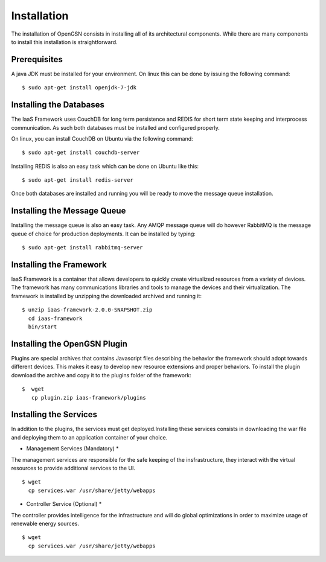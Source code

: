 
.. _installation:

####################
Installation
####################
The installation of OpenGSN consists in installing all of its architectural components. 
While there are many components to install this installation is straightforward.

Prerequisites
===============================
A java JDK must be installed for your environment. 
On linux this can be done by issuing the following command::
   
    $ sudo apt-get install openjdk-7-jdk


Installing the Databases
======================================
The IaaS Framework uses CouchDB for long term persistence and REDIS for
short term state keeping and interprocess communication. As such both
databases must be installed and configured properly.

On linux, you can install CouchDB on Ubuntu via the following command::
   
    $ sudo apt-get install couchdb-server

Installing REDIS is also an easy task which can be done on Ubuntu like this::

    $ sudo apt-get install redis-server

Once both databases are installed and running you will be ready to move the message queue installation.

Installing the Message Queue
======================================
Installing the message queue is also an easy task. Any AMQP message queue will 
do however RabbitMQ is the message queue of choice for production deployments. It can be installed by typing::

    $ sudo apt-get install rabbitmq-server

Installing the Framework
======================================
IaaS Framework is a container that allows developers to quickly create virtualized resources from a variety of devices. The framework has many communications libraries and tools to manage the devices and their virtualization. The framework is installed by unzipping the downloaded archived and running it::

    $ unzip iaas-framework-2.0.0-SNAPSHOT.zip 
      cd iaas-framework
      bin/start

Installing the OpenGSN Plugin
======================================
Plugins are special archives that contains Javascript files describing the behavior the framework should adopt towards different devices. This makes it easy to develop new resource extensions and proper behaviors. To install the plugin download the archive and copy it to the plugins folder of the framework::
 
    $  wget 
       cp plugin.zip iaas-framework/plugins


Installing the Services
======================================
In addition to the plugins, the services must get deployed.Installing these services consists in downloading the war file and deploying them to an application container of your choice.

* Management Services (Mandatory) *
The management services are responsible for the safe keeping of the insfrastructure, they interact with the virtual resources to provide additional services to the UI. ::
  
   $ wget 
     cp services.war /usr/share/jetty/webapps 
 

* Controller Service (Optional) *
The controller provides intelligence for the infrastructure and will do global optimizations
in order to maximize usage of renewable energy sources. ::
 

   $ wget 
     cp services.war /usr/share/jetty/webapps 
 
